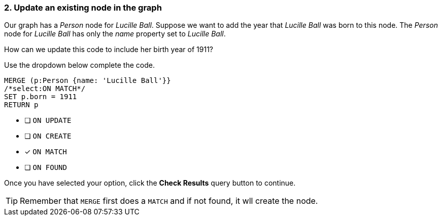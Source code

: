 [.question.select-in-source]
=== 2. Update an existing node in the graph

Our graph has a _Person_ node for _Lucille Ball_.
Suppose we want to add the year that _Lucille Ball_ was born to this node.
The _Person_ node for _Lucille Ball_ has only the _name_ property set to _Lucille Ball_.

How can we update this code to include her birth year of 1911?

Use the dropdown below complete the code.

[source,cypher,role=nocopy noplay]
----
MERGE (p:Person {name: 'Lucille Ball'}}
/*select:ON MATCH*/
SET p.born = 1911
RETURN p
----


* [ ] `ON UPDATE`
* [ ] `ON CREATE`
* [x] `ON MATCH`
* [ ] `ON FOUND`

Once you have selected your option, click the **Check Results** query button to continue.

[TIP]
====
Remember that `MERGE` first does a `MATCH` and if not found, it wll create the node.
====